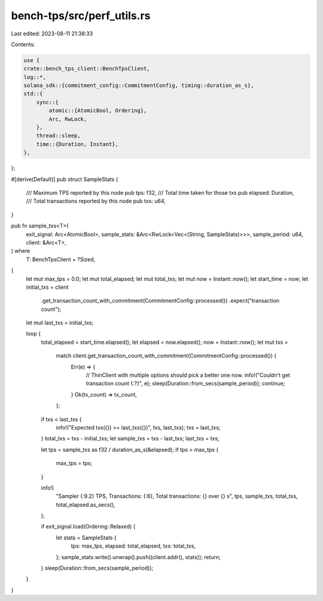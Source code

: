 bench-tps/src/perf_utils.rs
===========================

Last edited: 2023-08-11 21:38:33

Contents:

.. code-block:: rs

    use {
    crate::bench_tps_client::BenchTpsClient,
    log::*,
    solana_sdk::{commitment_config::CommitmentConfig, timing::duration_as_s},
    std::{
        sync::{
            atomic::{AtomicBool, Ordering},
            Arc, RwLock,
        },
        thread::sleep,
        time::{Duration, Instant},
    },
};

#[derive(Default)]
pub struct SampleStats {
    /// Maximum TPS reported by this node
    pub tps: f32,
    /// Total time taken for those txs
    pub elapsed: Duration,
    /// Total transactions reported by this node
    pub txs: u64,
}

pub fn sample_txs<T>(
    exit_signal: Arc<AtomicBool>,
    sample_stats: &Arc<RwLock<Vec<(String, SampleStats)>>>,
    sample_period: u64,
    client: &Arc<T>,
) where
    T: BenchTpsClient + ?Sized,
{
    let mut max_tps = 0.0;
    let mut total_elapsed;
    let mut total_txs;
    let mut now = Instant::now();
    let start_time = now;
    let initial_txs = client
        .get_transaction_count_with_commitment(CommitmentConfig::processed())
        .expect("transaction count");
    let mut last_txs = initial_txs;

    loop {
        total_elapsed = start_time.elapsed();
        let elapsed = now.elapsed();
        now = Instant::now();
        let mut txs =
            match client.get_transaction_count_with_commitment(CommitmentConfig::processed()) {
                Err(e) => {
                    // ThinClient with multiple options should pick a better one now.
                    info!("Couldn't get transaction count {:?}", e);
                    sleep(Duration::from_secs(sample_period));
                    continue;
                }
                Ok(tx_count) => tx_count,
            };

        if txs < last_txs {
            info!("Expected txs({}) >= last_txs({})", txs, last_txs);
            txs = last_txs;
        }
        total_txs = txs - initial_txs;
        let sample_txs = txs - last_txs;
        last_txs = txs;

        let tps = sample_txs as f32 / duration_as_s(&elapsed);
        if tps > max_tps {
            max_tps = tps;
        }

        info!(
            "Sampler {:9.2} TPS, Transactions: {:6}, Total transactions: {} over {} s",
            tps,
            sample_txs,
            total_txs,
            total_elapsed.as_secs(),
        );

        if exit_signal.load(Ordering::Relaxed) {
            let stats = SampleStats {
                tps: max_tps,
                elapsed: total_elapsed,
                txs: total_txs,
            };
            sample_stats.write().unwrap().push((client.addr(), stats));
            return;
        }
        sleep(Duration::from_secs(sample_period));
    }
}



